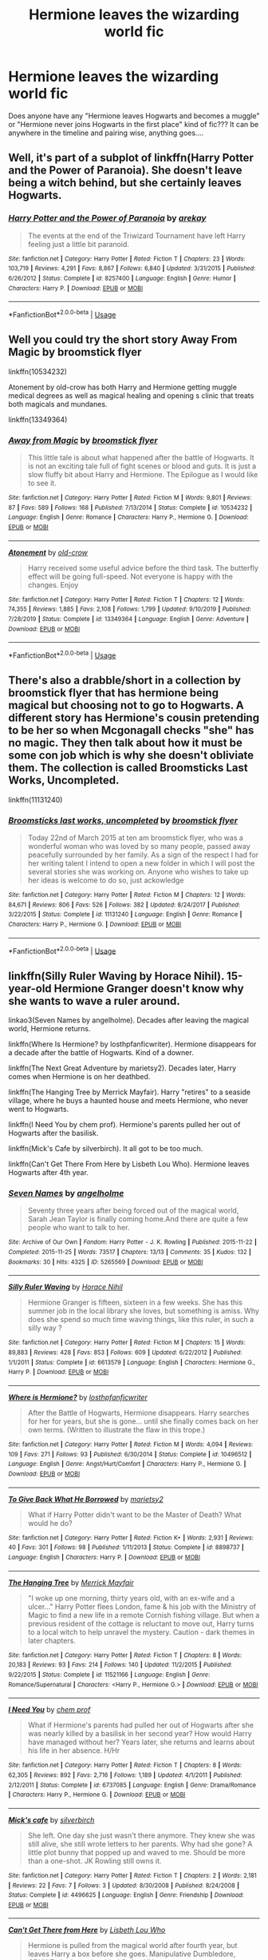 #+TITLE: Hermione leaves the wizarding world fic

* Hermione leaves the wizarding world fic
:PROPERTIES:
:Author: HolyPaparika20K
:Score: 6
:DateUnix: 1591761650.0
:DateShort: 2020-Jun-10
:FlairText: Request
:END:
Does anyone have any "Hermione leaves Hogwarts and becomes a muggle" or "Hermione never joins Hogwarts in the first place" kind of fic??? It can be anywhere in the timeline and pairing wise, anything goes....


** Well, it's part of a subplot of linkffn(Harry Potter and the Power of Paranoia). She doesn't leave being a witch behind, but she certainly leaves Hogwarts.
:PROPERTIES:
:Author: Vercalos
:Score: 3
:DateUnix: 1591762502.0
:DateShort: 2020-Jun-10
:END:

*** [[https://www.fanfiction.net/s/8257400/1/][*/Harry Potter and the Power of Paranoia/*]] by [[https://www.fanfiction.net/u/2712218/arekay][/arekay/]]

#+begin_quote
  The events at the end of the Triwizard Tournament have left Harry feeling just a little bit paranoid.
#+end_quote

^{/Site/:} ^{fanfiction.net} ^{*|*} ^{/Category/:} ^{Harry} ^{Potter} ^{*|*} ^{/Rated/:} ^{Fiction} ^{T} ^{*|*} ^{/Chapters/:} ^{23} ^{*|*} ^{/Words/:} ^{103,719} ^{*|*} ^{/Reviews/:} ^{4,291} ^{*|*} ^{/Favs/:} ^{8,867} ^{*|*} ^{/Follows/:} ^{6,840} ^{*|*} ^{/Updated/:} ^{3/31/2015} ^{*|*} ^{/Published/:} ^{6/26/2012} ^{*|*} ^{/Status/:} ^{Complete} ^{*|*} ^{/id/:} ^{8257400} ^{*|*} ^{/Language/:} ^{English} ^{*|*} ^{/Genre/:} ^{Humor} ^{*|*} ^{/Characters/:} ^{Harry} ^{P.} ^{*|*} ^{/Download/:} ^{[[http://www.ff2ebook.com/old/ffn-bot/index.php?id=8257400&source=ff&filetype=epub][EPUB]]} ^{or} ^{[[http://www.ff2ebook.com/old/ffn-bot/index.php?id=8257400&source=ff&filetype=mobi][MOBI]]}

--------------

*FanfictionBot*^{2.0.0-beta} | [[https://github.com/tusing/reddit-ffn-bot/wiki/Usage][Usage]]
:PROPERTIES:
:Author: FanfictionBot
:Score: 2
:DateUnix: 1591762520.0
:DateShort: 2020-Jun-10
:END:


** Well you could try the short story Away From Magic by broomstick flyer

linkffn(10534232)

Atonement by old-crow has both Harry and Hermione getting muggle medical degrees as well as magical healing and opening s clinic that treats both magicals and mundanes.

linkffn(13349364)
:PROPERTIES:
:Author: reddog44mag
:Score: 3
:DateUnix: 1591793549.0
:DateShort: 2020-Jun-10
:END:

*** [[https://www.fanfiction.net/s/10534232/1/][*/Away from Magic/*]] by [[https://www.fanfiction.net/u/1082315/broomstick-flyer][/broomstick flyer/]]

#+begin_quote
  This little tale is about what happened after the battle of Hogwarts. It is not an exciting tale full of fight scenes or blood and guts. It is just a slow fluffy bit about Harry and Hermione. The Epilogue as I would like to see it.
#+end_quote

^{/Site/:} ^{fanfiction.net} ^{*|*} ^{/Category/:} ^{Harry} ^{Potter} ^{*|*} ^{/Rated/:} ^{Fiction} ^{M} ^{*|*} ^{/Words/:} ^{9,801} ^{*|*} ^{/Reviews/:} ^{87} ^{*|*} ^{/Favs/:} ^{589} ^{*|*} ^{/Follows/:} ^{168} ^{*|*} ^{/Published/:} ^{7/13/2014} ^{*|*} ^{/Status/:} ^{Complete} ^{*|*} ^{/id/:} ^{10534232} ^{*|*} ^{/Language/:} ^{English} ^{*|*} ^{/Genre/:} ^{Romance} ^{*|*} ^{/Characters/:} ^{Harry} ^{P.,} ^{Hermione} ^{G.} ^{*|*} ^{/Download/:} ^{[[http://www.ff2ebook.com/old/ffn-bot/index.php?id=10534232&source=ff&filetype=epub][EPUB]]} ^{or} ^{[[http://www.ff2ebook.com/old/ffn-bot/index.php?id=10534232&source=ff&filetype=mobi][MOBI]]}

--------------

[[https://www.fanfiction.net/s/13349364/1/][*/Atonement/*]] by [[https://www.fanfiction.net/u/616007/old-crow][/old-crow/]]

#+begin_quote
  Harry received some useful advice before the third task. The butterfly effect will be going full-speed. Not everyone is happy with the changes. Enjoy
#+end_quote

^{/Site/:} ^{fanfiction.net} ^{*|*} ^{/Category/:} ^{Harry} ^{Potter} ^{*|*} ^{/Rated/:} ^{Fiction} ^{T} ^{*|*} ^{/Chapters/:} ^{12} ^{*|*} ^{/Words/:} ^{74,355} ^{*|*} ^{/Reviews/:} ^{1,885} ^{*|*} ^{/Favs/:} ^{2,108} ^{*|*} ^{/Follows/:} ^{1,799} ^{*|*} ^{/Updated/:} ^{9/10/2019} ^{*|*} ^{/Published/:} ^{7/28/2019} ^{*|*} ^{/Status/:} ^{Complete} ^{*|*} ^{/id/:} ^{13349364} ^{*|*} ^{/Language/:} ^{English} ^{*|*} ^{/Genre/:} ^{Adventure} ^{*|*} ^{/Download/:} ^{[[http://www.ff2ebook.com/old/ffn-bot/index.php?id=13349364&source=ff&filetype=epub][EPUB]]} ^{or} ^{[[http://www.ff2ebook.com/old/ffn-bot/index.php?id=13349364&source=ff&filetype=mobi][MOBI]]}

--------------

*FanfictionBot*^{2.0.0-beta} | [[https://github.com/tusing/reddit-ffn-bot/wiki/Usage][Usage]]
:PROPERTIES:
:Author: FanfictionBot
:Score: 1
:DateUnix: 1591793566.0
:DateShort: 2020-Jun-10
:END:


** There's also a drabble/short in a collection by broomstick flyer that has hermione being magical but choosing not to go to Hogwarts. A different story has Hermione's cousin pretending to be her so when Mcgonagall checks "she" has no magic. They then talk about how it must be some con job which is why she doesn't obliviate them. The collection is called Broomsticks Last Works, Uncompleted.

linkffn(11131240)
:PROPERTIES:
:Author: reddog44mag
:Score: 2
:DateUnix: 1591794388.0
:DateShort: 2020-Jun-10
:END:

*** [[https://www.fanfiction.net/s/11131240/1/][*/Broomsticks last works, uncompleted/*]] by [[https://www.fanfiction.net/u/1082315/broomstick-flyer][/broomstick flyer/]]

#+begin_quote
  Today 22nd of March 2015 at ten am broomstick flyer, who was a wonderful woman who was loved by so many people, passed away peacefully surrounded by her family. As a sign of the respect I had for her writing talent I intend to open a new folder in which I will post the several stories she was working on. Anyone who wishes to take up her ideas is welcome to do so, just ackowledge
#+end_quote

^{/Site/:} ^{fanfiction.net} ^{*|*} ^{/Category/:} ^{Harry} ^{Potter} ^{*|*} ^{/Rated/:} ^{Fiction} ^{M} ^{*|*} ^{/Chapters/:} ^{12} ^{*|*} ^{/Words/:} ^{84,671} ^{*|*} ^{/Reviews/:} ^{806} ^{*|*} ^{/Favs/:} ^{526} ^{*|*} ^{/Follows/:} ^{382} ^{*|*} ^{/Updated/:} ^{8/24/2017} ^{*|*} ^{/Published/:} ^{3/22/2015} ^{*|*} ^{/Status/:} ^{Complete} ^{*|*} ^{/id/:} ^{11131240} ^{*|*} ^{/Language/:} ^{English} ^{*|*} ^{/Genre/:} ^{Romance} ^{*|*} ^{/Characters/:} ^{Harry} ^{P.,} ^{Hermione} ^{G.} ^{*|*} ^{/Download/:} ^{[[http://www.ff2ebook.com/old/ffn-bot/index.php?id=11131240&source=ff&filetype=epub][EPUB]]} ^{or} ^{[[http://www.ff2ebook.com/old/ffn-bot/index.php?id=11131240&source=ff&filetype=mobi][MOBI]]}

--------------

*FanfictionBot*^{2.0.0-beta} | [[https://github.com/tusing/reddit-ffn-bot/wiki/Usage][Usage]]
:PROPERTIES:
:Author: FanfictionBot
:Score: 1
:DateUnix: 1591794400.0
:DateShort: 2020-Jun-10
:END:


** linkffn(Silly Ruler Waving by Horace Nihil). 15-year-old Hermione Granger doesn't know why she wants to wave a ruler around.

linkao3(Seven Names by angelholme). Decades after leaving the magical world, Hermione returns.

linkffn(Where Is Hermione? by losthpfanficwriter). Hermione disappears for a decade after the battle of Hogwarts. Kind of a downer.

linkffn(The Next Great Adventure by marietsy2). Decades later, Harry comes when Hermione is on her deathbed.

linkffn(The Hanging Tree by Merrick Mayfair). Harry "retires" to a seaside village, where he buys a haunted house and meets Hermione, who never went to Hogwarts.

linkffn(I Need You by chem prof). Hermione's parents pulled her out of Hogwarts after the basilisk.

linkffn(Mick's Cafe by silverbirch). It all got to be too much.

linkffn(Can't Get There From Here by Lisbeth Lou Who). Hermione leaves Hogwarts after 4th year.
:PROPERTIES:
:Author: steve_wheeler
:Score: 2
:DateUnix: 1591940203.0
:DateShort: 2020-Jun-12
:END:

*** [[https://archiveofourown.org/works/5265569][*/Seven Names/*]] by [[https://www.archiveofourown.org/users/angelholme/pseuds/angelholme][/angelholme/]]

#+begin_quote
  Seventy three years after being forced out of the magical world, Sarah Jean Taylor is finally coming home.And there are quite a few people who want to talk to her.
#+end_quote

^{/Site/:} ^{Archive} ^{of} ^{Our} ^{Own} ^{*|*} ^{/Fandom/:} ^{Harry} ^{Potter} ^{-} ^{J.} ^{K.} ^{Rowling} ^{*|*} ^{/Published/:} ^{2015-11-22} ^{*|*} ^{/Completed/:} ^{2015-11-25} ^{*|*} ^{/Words/:} ^{73517} ^{*|*} ^{/Chapters/:} ^{13/13} ^{*|*} ^{/Comments/:} ^{35} ^{*|*} ^{/Kudos/:} ^{132} ^{*|*} ^{/Bookmarks/:} ^{30} ^{*|*} ^{/Hits/:} ^{4325} ^{*|*} ^{/ID/:} ^{5265569} ^{*|*} ^{/Download/:} ^{[[https://archiveofourown.org/downloads/5265569/Seven%20Names.epub?updated_at=1480944771][EPUB]]} ^{or} ^{[[https://archiveofourown.org/downloads/5265569/Seven%20Names.mobi?updated_at=1480944771][MOBI]]}

--------------

[[https://www.fanfiction.net/s/6613579/1/][*/Silly Ruler Waving/*]] by [[https://www.fanfiction.net/u/1525119/Horace-Nihil][/Horace Nihil/]]

#+begin_quote
  Hermione Granger is fifteen, sixteen in a few weeks. She has this summer job in the local library she loves, but something is amiss. Why does she spend so much time waving things, like this ruler, in such a silly way ?
#+end_quote

^{/Site/:} ^{fanfiction.net} ^{*|*} ^{/Category/:} ^{Harry} ^{Potter} ^{*|*} ^{/Rated/:} ^{Fiction} ^{M} ^{*|*} ^{/Chapters/:} ^{15} ^{*|*} ^{/Words/:} ^{89,883} ^{*|*} ^{/Reviews/:} ^{428} ^{*|*} ^{/Favs/:} ^{853} ^{*|*} ^{/Follows/:} ^{609} ^{*|*} ^{/Updated/:} ^{6/22/2012} ^{*|*} ^{/Published/:} ^{1/1/2011} ^{*|*} ^{/Status/:} ^{Complete} ^{*|*} ^{/id/:} ^{6613579} ^{*|*} ^{/Language/:} ^{English} ^{*|*} ^{/Characters/:} ^{Hermione} ^{G.,} ^{Harry} ^{P.} ^{*|*} ^{/Download/:} ^{[[http://www.ff2ebook.com/old/ffn-bot/index.php?id=6613579&source=ff&filetype=epub][EPUB]]} ^{or} ^{[[http://www.ff2ebook.com/old/ffn-bot/index.php?id=6613579&source=ff&filetype=mobi][MOBI]]}

--------------

[[https://www.fanfiction.net/s/10496512/1/][*/Where is Hermione?/*]] by [[https://www.fanfiction.net/u/2934732/losthpfanficwriter][/losthpfanficwriter/]]

#+begin_quote
  After the Battle of Hogwarts, Hermione disappears. Harry searches for her for years, but she is gone... until she finally comes back on her own terms. (Written to illustrate the flaw in this trope.)
#+end_quote

^{/Site/:} ^{fanfiction.net} ^{*|*} ^{/Category/:} ^{Harry} ^{Potter} ^{*|*} ^{/Rated/:} ^{Fiction} ^{M} ^{*|*} ^{/Words/:} ^{4,094} ^{*|*} ^{/Reviews/:} ^{109} ^{*|*} ^{/Favs/:} ^{271} ^{*|*} ^{/Follows/:} ^{93} ^{*|*} ^{/Published/:} ^{6/30/2014} ^{*|*} ^{/Status/:} ^{Complete} ^{*|*} ^{/id/:} ^{10496512} ^{*|*} ^{/Language/:} ^{English} ^{*|*} ^{/Genre/:} ^{Angst/Hurt/Comfort} ^{*|*} ^{/Characters/:} ^{Harry} ^{P.,} ^{Hermione} ^{G.} ^{*|*} ^{/Download/:} ^{[[http://www.ff2ebook.com/old/ffn-bot/index.php?id=10496512&source=ff&filetype=epub][EPUB]]} ^{or} ^{[[http://www.ff2ebook.com/old/ffn-bot/index.php?id=10496512&source=ff&filetype=mobi][MOBI]]}

--------------

[[https://www.fanfiction.net/s/8898737/1/][*/To Give Back What He Borrowed/*]] by [[https://www.fanfiction.net/u/956921/marietsy2][/marietsy2/]]

#+begin_quote
  What if Harry Potter didn't want to be the Master of Death? What would he do?
#+end_quote

^{/Site/:} ^{fanfiction.net} ^{*|*} ^{/Category/:} ^{Harry} ^{Potter} ^{*|*} ^{/Rated/:} ^{Fiction} ^{K+} ^{*|*} ^{/Words/:} ^{2,931} ^{*|*} ^{/Reviews/:} ^{40} ^{*|*} ^{/Favs/:} ^{301} ^{*|*} ^{/Follows/:} ^{98} ^{*|*} ^{/Published/:} ^{1/11/2013} ^{*|*} ^{/Status/:} ^{Complete} ^{*|*} ^{/id/:} ^{8898737} ^{*|*} ^{/Language/:} ^{English} ^{*|*} ^{/Characters/:} ^{Harry} ^{P.} ^{*|*} ^{/Download/:} ^{[[http://www.ff2ebook.com/old/ffn-bot/index.php?id=8898737&source=ff&filetype=epub][EPUB]]} ^{or} ^{[[http://www.ff2ebook.com/old/ffn-bot/index.php?id=8898737&source=ff&filetype=mobi][MOBI]]}

--------------

[[https://www.fanfiction.net/s/11521166/1/][*/The Hanging Tree/*]] by [[https://www.fanfiction.net/u/2424783/Merrick-Mayfair][/Merrick Mayfair/]]

#+begin_quote
  "I woke up one morning, thirty years old, with an ex-wife and a ulcer..." Harry Potter flees London, fame & his job with the Ministry of Magic to find a new life in a remote Cornish fishing village. But when a previous resident of the cottage is reluctant to move out, Harry turns to a local witch to help unravel the mystery. Caution - dark themes in later chapters.
#+end_quote

^{/Site/:} ^{fanfiction.net} ^{*|*} ^{/Category/:} ^{Harry} ^{Potter} ^{*|*} ^{/Rated/:} ^{Fiction} ^{T} ^{*|*} ^{/Chapters/:} ^{8} ^{*|*} ^{/Words/:} ^{20,183} ^{*|*} ^{/Reviews/:} ^{93} ^{*|*} ^{/Favs/:} ^{214} ^{*|*} ^{/Follows/:} ^{140} ^{*|*} ^{/Updated/:} ^{11/2/2015} ^{*|*} ^{/Published/:} ^{9/22/2015} ^{*|*} ^{/Status/:} ^{Complete} ^{*|*} ^{/id/:} ^{11521166} ^{*|*} ^{/Language/:} ^{English} ^{*|*} ^{/Genre/:} ^{Romance/Supernatural} ^{*|*} ^{/Characters/:} ^{<Harry} ^{P.,} ^{Hermione} ^{G.>} ^{*|*} ^{/Download/:} ^{[[http://www.ff2ebook.com/old/ffn-bot/index.php?id=11521166&source=ff&filetype=epub][EPUB]]} ^{or} ^{[[http://www.ff2ebook.com/old/ffn-bot/index.php?id=11521166&source=ff&filetype=mobi][MOBI]]}

--------------

[[https://www.fanfiction.net/s/6737085/1/][*/I Need You/*]] by [[https://www.fanfiction.net/u/769110/chem-prof][/chem prof/]]

#+begin_quote
  What if Hermione's parents had pulled her out of Hogwarts after she was nearly killed by a basilisk in her second year? How would Harry have managed without her? Years later, she returns and learns about his life in her absence. H/Hr
#+end_quote

^{/Site/:} ^{fanfiction.net} ^{*|*} ^{/Category/:} ^{Harry} ^{Potter} ^{*|*} ^{/Rated/:} ^{Fiction} ^{T} ^{*|*} ^{/Chapters/:} ^{8} ^{*|*} ^{/Words/:} ^{62,305} ^{*|*} ^{/Reviews/:} ^{892} ^{*|*} ^{/Favs/:} ^{2,716} ^{*|*} ^{/Follows/:} ^{1,189} ^{*|*} ^{/Updated/:} ^{4/1/2011} ^{*|*} ^{/Published/:} ^{2/12/2011} ^{*|*} ^{/Status/:} ^{Complete} ^{*|*} ^{/id/:} ^{6737085} ^{*|*} ^{/Language/:} ^{English} ^{*|*} ^{/Genre/:} ^{Drama/Romance} ^{*|*} ^{/Characters/:} ^{Harry} ^{P.,} ^{Hermione} ^{G.} ^{*|*} ^{/Download/:} ^{[[http://www.ff2ebook.com/old/ffn-bot/index.php?id=6737085&source=ff&filetype=epub][EPUB]]} ^{or} ^{[[http://www.ff2ebook.com/old/ffn-bot/index.php?id=6737085&source=ff&filetype=mobi][MOBI]]}

--------------

[[https://www.fanfiction.net/s/4496625/1/][*/Mick's cafe/*]] by [[https://www.fanfiction.net/u/1455266/silverbirch][/silverbirch/]]

#+begin_quote
  She left. One day she just wasn't there anymore. They knew she was still alive, she still wrote letters to her parents. Why had she gone? A little plot bunny that popped up and waved to me. Should be more than a one-shot. JK Rowling still owns it.
#+end_quote

^{/Site/:} ^{fanfiction.net} ^{*|*} ^{/Category/:} ^{Harry} ^{Potter} ^{*|*} ^{/Rated/:} ^{Fiction} ^{T} ^{*|*} ^{/Chapters/:} ^{2} ^{*|*} ^{/Words/:} ^{2,181} ^{*|*} ^{/Reviews/:} ^{22} ^{*|*} ^{/Favs/:} ^{7} ^{*|*} ^{/Follows/:} ^{3} ^{*|*} ^{/Updated/:} ^{8/30/2008} ^{*|*} ^{/Published/:} ^{8/24/2008} ^{*|*} ^{/Status/:} ^{Complete} ^{*|*} ^{/id/:} ^{4496625} ^{*|*} ^{/Language/:} ^{English} ^{*|*} ^{/Genre/:} ^{Friendship} ^{*|*} ^{/Download/:} ^{[[http://www.ff2ebook.com/old/ffn-bot/index.php?id=4496625&source=ff&filetype=epub][EPUB]]} ^{or} ^{[[http://www.ff2ebook.com/old/ffn-bot/index.php?id=4496625&source=ff&filetype=mobi][MOBI]]}

--------------

[[https://www.fanfiction.net/s/10354049/1/][*/Can't Get There from Here/*]] by [[https://www.fanfiction.net/u/5388382/Lisbeth-Lou-Who][/Lisbeth Lou Who/]]

#+begin_quote
  Hermione is pulled from the magical world after fourth year, but leaves Harry a box before she goes. Manipulative Dumbledore, OBHWF plotting, misguided Order, HHr.
#+end_quote

^{/Site/:} ^{fanfiction.net} ^{*|*} ^{/Category/:} ^{Harry} ^{Potter} ^{*|*} ^{/Rated/:} ^{Fiction} ^{T} ^{*|*} ^{/Chapters/:} ^{2} ^{*|*} ^{/Words/:} ^{13,205} ^{*|*} ^{/Reviews/:} ^{227} ^{*|*} ^{/Favs/:} ^{736} ^{*|*} ^{/Follows/:} ^{1,119} ^{*|*} ^{/Updated/:} ^{5/22/2014} ^{*|*} ^{/Published/:} ^{5/16/2014} ^{*|*} ^{/id/:} ^{10354049} ^{*|*} ^{/Language/:} ^{English} ^{*|*} ^{/Characters/:} ^{Harry} ^{P.,} ^{Hermione} ^{G.} ^{*|*} ^{/Download/:} ^{[[http://www.ff2ebook.com/old/ffn-bot/index.php?id=10354049&source=ff&filetype=epub][EPUB]]} ^{or} ^{[[http://www.ff2ebook.com/old/ffn-bot/index.php?id=10354049&source=ff&filetype=mobi][MOBI]]}

--------------

*FanfictionBot*^{2.0.0-beta} | [[https://github.com/tusing/reddit-ffn-bot/wiki/Usage][Usage]]
:PROPERTIES:
:Author: FanfictionBot
:Score: 1
:DateUnix: 1591940280.0
:DateShort: 2020-Jun-12
:END:


** Post-canon: linkffn(Hermione and the Raven)
:PROPERTIES:
:Author: blast_ended_sqrt
:Score: 1
:DateUnix: 1591873797.0
:DateShort: 2020-Jun-11
:END:

*** [[https://www.fanfiction.net/s/10092019/1/][*/Hermione and the Raven/*]] by [[https://www.fanfiction.net/u/4596430/Nargled][/Nargled/]]

#+begin_quote
  Hermione has left the magical world, and is studying at Oxford. She makes a new friend. Fluffy one shot.
#+end_quote

^{/Site/:} ^{fanfiction.net} ^{*|*} ^{/Category/:} ^{Harry} ^{Potter} ^{*|*} ^{/Rated/:} ^{Fiction} ^{K} ^{*|*} ^{/Words/:} ^{7,380} ^{*|*} ^{/Reviews/:} ^{33} ^{*|*} ^{/Favs/:} ^{159} ^{*|*} ^{/Follows/:} ^{35} ^{*|*} ^{/Published/:} ^{2/8/2014} ^{*|*} ^{/Status/:} ^{Complete} ^{*|*} ^{/id/:} ^{10092019} ^{*|*} ^{/Language/:} ^{English} ^{*|*} ^{/Genre/:} ^{Friendship} ^{*|*} ^{/Characters/:} ^{Hermione} ^{G.} ^{*|*} ^{/Download/:} ^{[[http://www.ff2ebook.com/old/ffn-bot/index.php?id=10092019&source=ff&filetype=epub][EPUB]]} ^{or} ^{[[http://www.ff2ebook.com/old/ffn-bot/index.php?id=10092019&source=ff&filetype=mobi][MOBI]]}

--------------

*FanfictionBot*^{2.0.0-beta} | [[https://github.com/tusing/reddit-ffn-bot/wiki/Usage][Usage]]
:PROPERTIES:
:Author: FanfictionBot
:Score: 2
:DateUnix: 1591873817.0
:DateShort: 2020-Jun-11
:END:
